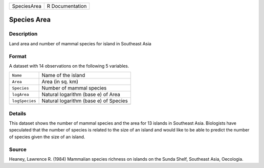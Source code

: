 +-------------+-----------------+
| SpeciesArea | R Documentation |
+-------------+-----------------+

Species Area
------------

Description
~~~~~~~~~~~

Land area and number of mammal species for island in Southeast Asia

Format
~~~~~~

A dataset with 14 observations on the following 5 variables.

+----------------+---------------------------------------+
| ``Name``       | Name of the island                    |
+----------------+---------------------------------------+
| ``Area``       | Area (in sq. km)                      |
+----------------+---------------------------------------+
| ``Species``    | Number of mammal species              |
+----------------+---------------------------------------+
| ``logArea``    | Natural logarithm (base e) of Area    |
+----------------+---------------------------------------+
| ``logSpecies`` | Natural logarithm (base e) of Species |
+----------------+---------------------------------------+
|                |                                       |
+----------------+---------------------------------------+

Details
~~~~~~~

This dataset shows the number of mammal species and the area for 13
islands in Southeast Asia. Biologists have speculated that the number of
species is related to the size of an island and would like to be able to
predict the number of species given the size of an island.

Source
~~~~~~

Heaney, Lawrence R. (1984) Mammalian species richness on islands on the
Sunda Shelf, Southeast Asia, Oecologia.
